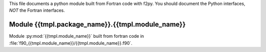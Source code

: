 This file documents a python module built from Fortran code with f2py.
You should document the Python interfaces, *NOT* the Fortran interfaces.

Module {{tmpl.package_name}}.{{tmpl.module_name}}
*********************************************************************

Module :py:mod:`{{tmpl.module_name}}` built from fortran code in :file:`f90_{{tmpl.module_name}}/{{tmpl.module_name}}.f90`.

.. function:: add(x,y,z)
   :module: {{tmpl.package_name}}.{{tmpl.module_name}}

   Compute the sum of *x* and *y* and store the result in *z* (overwrite).

   :param x: 1D Numpy array with ``dtype=numpy.float64`` (input)
   :param y: 1D Numpy array with ``dtype=numpy.float64`` (input)
   :param z: 1D Numpy array with ``dtype=numpy.float64`` (output)
